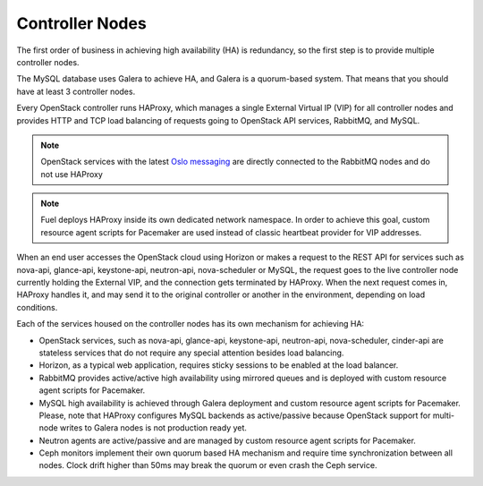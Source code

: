 

.. _controller-arch:

Controller Nodes
----------------

The first order of business in achieving high availability (HA) is
redundancy, so the first step is to provide multiple controller nodes.

The MySQL database uses Galera to achieve HA, and Galera is
a quorum-based system. That means that you should have at least 3
controller nodes.

.. image:: /_images/logical-diagram-controller.*
  :width: 80%
  :align: center

Every OpenStack controller runs HAProxy, which manages a single External
Virtual IP (VIP) for all controller nodes and provides HTTP and TCP load
balancing of requests going to OpenStack API services, RabbitMQ, and MySQL.

.. note:: OpenStack services with the latest
  `Oslo messaging <https://wiki.openstack.org/wiki/Oslo/Messaging>`_ are
  directly connected to the RabbitMQ nodes and do not use HAProxy

.. note:: Fuel deploys HAProxy inside its own dedicated network namespace.
  In order to achieve this goal, custom resource agent scripts for Pacemaker
  are used instead of classic heartbeat provider for VIP addresses.

When an end user accesses the OpenStack cloud using Horizon or makes a
request to the REST API for services such as nova-api, glance-api,
keystone-api, neutron-api, nova-scheduler or MySQL, the
request goes to the live controller node currently holding the External VIP,
and the connection gets terminated by HAProxy. When the next request
comes in, HAProxy handles it, and may send it to the original
controller or another in the environment, depending on load conditions.

Each of the services housed on the controller nodes has its own
mechanism for achieving HA:

* OpenStack services, such as nova-api, glance-api, keystone-api, neutron-api,
  nova-scheduler, cinder-api are stateless services that do not require any special
  attention besides load balancing.
* Horizon, as a typical web application, requires sticky sessions to be enabled
  at the load balancer.
* RabbitMQ provides active/active high availability using mirrored queues and is
  deployed with custom resource agent scripts for Pacemaker.
* MySQL high availability is achieved through Galera deployment and custom resource
  agent scripts for Pacemaker. Please, note that HAProxy configures MySQL backends as
  active/passive because OpenStack support for multi-node writes to Galera nodes is
  not production ready yet.
* Neutron agents are active/passive and are managed by custom resource agent scripts
  for Pacemaker.
* Ceph monitors implement their own quorum based HA mechanism and
  require time synchronization between all nodes. Clock drift higher
  than 50ms may break the quorum or even crash the Ceph service.

